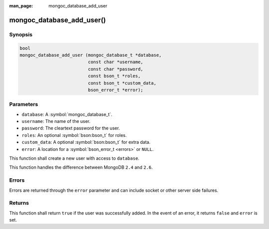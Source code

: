 :man_page: mongoc_database_add_user

mongoc_database_add_user()
==========================

Synopsis
--------

.. code-block:: c

  bool
  mongoc_database_add_user (mongoc_database_t *database,
                            const char *username,
                            const char *password,
                            const bson_t *roles,
                            const bson_t *custom_data,
                            bson_error_t *error);

Parameters
----------

* ``database``: A :symbol:`mongoc_database_t`.
* ``username``: The name of the user.
* ``password``: The cleartext password for the user.
* ``roles``: An optional :symbol:`bson:bson_t` for roles.
* ``custom_data``: A optional :symbol:`bson:bson_t` for extra data.
* ``error``: A location for a :symbol:`bson_error_t <errors>` or ``NULL``.

This function shall create a new user with access to ``database``.

This function handles the difference between MongoDB ``2.4`` and ``2.6``.

Errors
------

Errors are returned through the ``error`` parameter and can include socket or other server side failures.

Returns
-------

This function shall return ``true`` if the user was successfully added. In the event of an error, it returns ``false`` and ``error`` is set.

